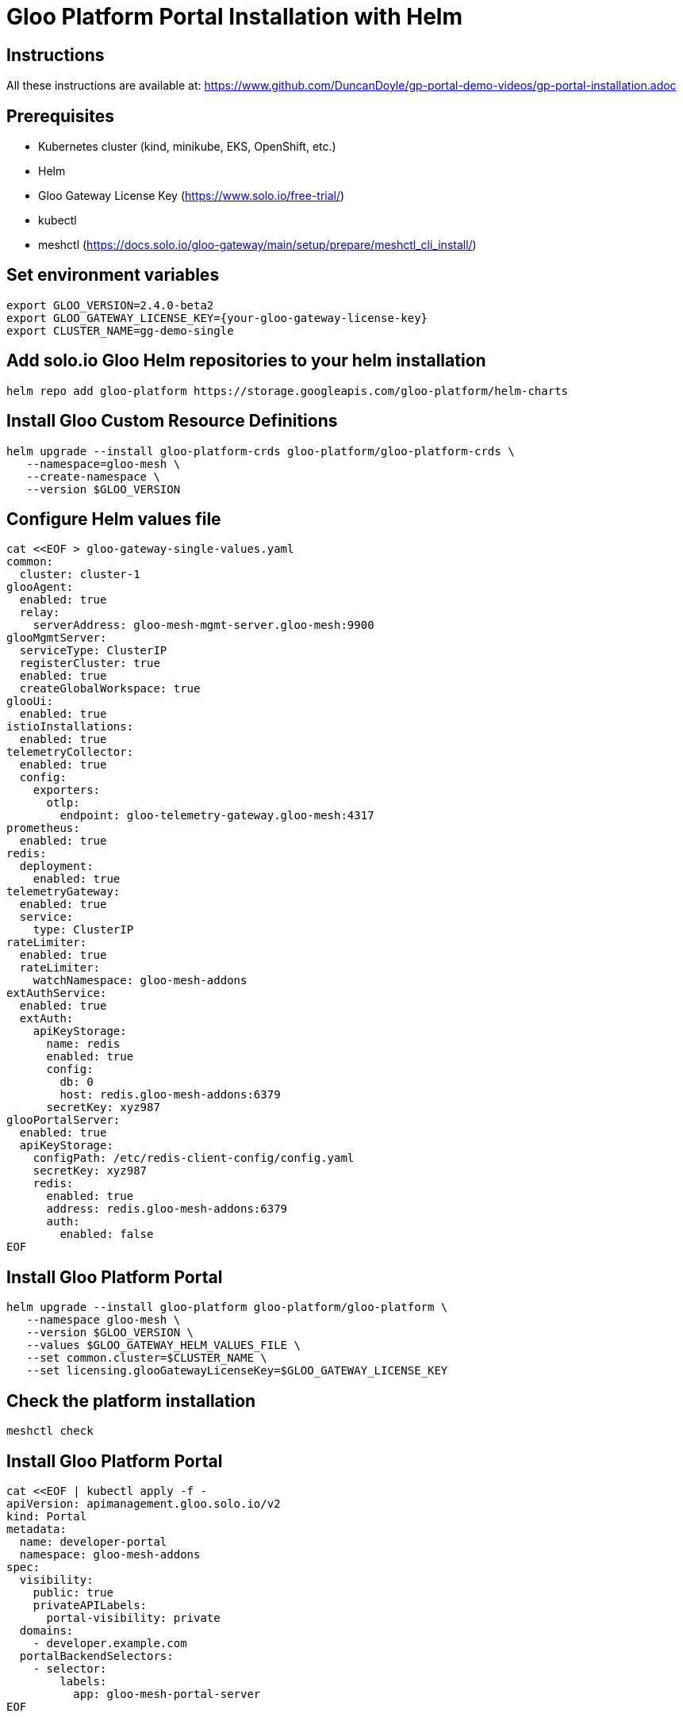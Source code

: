 # Gloo Platform Portal Installation with Helm

## Instructions

All these instructions are available at: https://www.github.com/DuncanDoyle/gp-portal-demo-videos/gp-portal-installation.adoc

## Prerequisites
 
- Kubernetes cluster (kind, minikube, EKS, OpenShift, etc.)
- Helm
- Gloo Gateway License Key (https://www.solo.io/free-trial/)
- kubectl
- meshctl (https://docs.solo.io/gloo-gateway/main/setup/prepare/meshctl_cli_install/)

## Set environment variables
[source, shell]
----
export GLOO_VERSION=2.4.0-beta2
export GLOO_GATEWAY_LICENSE_KEY={your-gloo-gateway-license-key}
export CLUSTER_NAME=gg-demo-single
----

## Add solo.io Gloo Helm repositories to your helm installation
[source, shell]
----
helm repo add gloo-platform https://storage.googleapis.com/gloo-platform/helm-charts
----

## Install Gloo Custom Resource Definitions
[source, shell]
----
helm upgrade --install gloo-platform-crds gloo-platform/gloo-platform-crds \
   --namespace=gloo-mesh \
   --create-namespace \
   --version $GLOO_VERSION
----

## Configure Helm values file
[source, shell]
----
cat <<EOF > gloo-gateway-single-values.yaml
common:
  cluster: cluster-1
glooAgent:
  enabled: true
  relay:
    serverAddress: gloo-mesh-mgmt-server.gloo-mesh:9900
glooMgmtServer:
  serviceType: ClusterIP
  registerCluster: true
  enabled: true
  createGlobalWorkspace: true
glooUi:
  enabled: true
istioInstallations:
  enabled: true
telemetryCollector:
  enabled: true
  config:
    exporters:
      otlp:
        endpoint: gloo-telemetry-gateway.gloo-mesh:4317
prometheus:
  enabled: true
redis:
  deployment:
    enabled: true
telemetryGateway:
  enabled: true
  service:
    type: ClusterIP
rateLimiter:
  enabled: true
  rateLimiter:
    watchNamespace: gloo-mesh-addons
extAuthService:
  enabled: true
  extAuth:
    apiKeyStorage:
      name: redis
      enabled: true
      config:
        db: 0
        host: redis.gloo-mesh-addons:6379
      secretKey: xyz987
glooPortalServer:
  enabled: true
  apiKeyStorage:
    configPath: /etc/redis-client-config/config.yaml
    secretKey: xyz987
    redis:
      enabled: true
      address: redis.gloo-mesh-addons:6379
      auth:
        enabled: false
EOF
----

## Install Gloo Platform Portal

[source, shell]
----
helm upgrade --install gloo-platform gloo-platform/gloo-platform \
   --namespace gloo-mesh \
   --version $GLOO_VERSION \
   --values $GLOO_GATEWAY_HELM_VALUES_FILE \
   --set common.cluster=$CLUSTER_NAME \
   --set licensing.glooGatewayLicenseKey=$GLOO_GATEWAY_LICENSE_KEY
----


## Check the platform installation

[source, shell]
----
meshctl check
----


## Install Gloo Platform Portal

[source, shell]
----
cat <<EOF | kubectl apply -f -
apiVersion: apimanagement.gloo.solo.io/v2
kind: Portal
metadata:
  name: developer-portal
  namespace: gloo-mesh-addons
spec:
  visibility:
    public: true
    privateAPILabels:
      portal-visibility: private
  domains:
    - developer.example.com
  portalBackendSelectors:
    - selector:
        labels:
          app: gloo-mesh-portal-server
EOF
----

## Deploy VirtualGateway and RouteTable

[source, shell]
----
kubectl apply -f - <<EOF
apiVersion: networking.gloo.solo.io/v2
kind: VirtualGateway
metadata:
  name: istio-ingressgateway
  namespace: ${GATEWAY_NAMESPACE}
spec:
  listeners:
    - http: {}
      port:
        number: 80
      allowedRouteTables:
        - host: developer.example.com
        - host: api.example.com
  workloads:
  - selector:
      labels:
        istio: ingressgateway
      cluster: ${CLUSTER_NAME}
EOF
----

[source, shell]
----
apiVersion: networking.gloo.solo.io/v2
kind: RouteTable
metadata:
  name: dev-portal-rt
  namespace: gloo-mesh-gateways
spec:
  hosts:
    - "developer.example.com" # need to update this to developer.example.com
  virtualGateways:
    - name: istio-ingressgateway
      namespace: gloo-mesh-gateways
  defaultDestination:
    port:
      number: 8080
    ref:
      name: gloo-mesh-portal-server
      namespace: gloo-mesh
      cluster: gg-demo-single
  http:
    #
    # Portal server routes behind authentication.
    #
    - forwardTo: {}
      name: authn
      labels:
        oauth: "true" # apply ext auth policy
        route: portal-api
      matchers:
        # /v1/me
        - uri:
            prefix: /v1/me
          method: OPTIONS
        - uri:
            prefix: /v1/me
          method: GET
          headers:
            - name: Authorization
              value: "Bearer.*"
              regex: true
        
        # /v1/apis
        - uri:
            prefix: /v1/apis
          method: GET
          headers:
            - name: Authorization
              value: "Bearer.*"
              regex: true
        #
        # /v1/usage-plans
        - uri:
            prefix: /v1/usage-plans
          method: GET
          headers:
            - name: Authorization
              value: "Bearer.*"
              regex: true
        #
        # /v1/api-keys
        - uri:
            prefix: /v1/api-keys
          method: GET
          headers:
            - name: Authorization
              value: "Bearer.*"
              regex: true
        - uri:
            prefix: /v1/api-keys
          method: POST
          headers:
            - name: Authorization
              value: "Bearer.*"
              regex: true
        - uri:
            prefix: /v1/api-keys
          method: DELETE
          headers:
            - name: Authorization
              value: "Bearer.*"
              regex: true
    #
    # Public portal server routes.
    #
    - forwardTo: {}
      name: no-auth
      labels:
        route: portal-api
      matchers:
        - uri:
            prefix: /v1/apis
          method: GET
        - uri:
            prefix: /v1/usage-plans
          method: GET
        - uri:
            prefix: /v1/api-keys
          method: GET
        - uri:
            prefix: /v1/openapi
          method: GET
        #
        # Allow all these options requests
        #
        - uri:
            prefix: /v1/api-keys
          method: OPTIONS
        - uri:
            prefix: /v1/usage-plans
          method: OPTIONS
        - uri:
            prefix: /v1/apis
          method: OPTIONS
        - uri:
            prefix: /v1/openapi
          method: OPTIONS
----

## Check the Portal installation

[source, shell]
----
curl -v http://developer.example.com/v1/apis
----

## Gloo Platform Portal Demo

A full demo of Gloo Platform Portal can be found here: https://github.com/kcbabo/gg-portal-demo